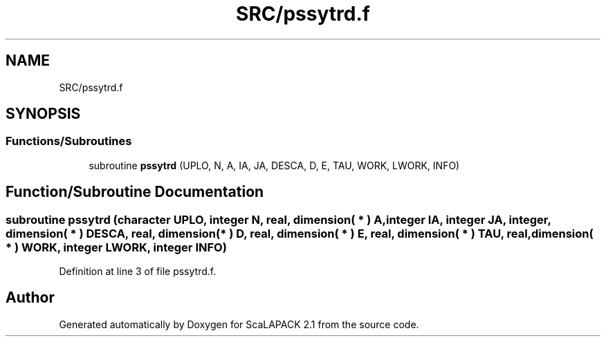 .TH "SRC/pssytrd.f" 3 "Sat Nov 16 2019" "Version 2.1" "ScaLAPACK 2.1" \" -*- nroff -*-
.ad l
.nh
.SH NAME
SRC/pssytrd.f
.SH SYNOPSIS
.br
.PP
.SS "Functions/Subroutines"

.in +1c
.ti -1c
.RI "subroutine \fBpssytrd\fP (UPLO, N, A, IA, JA, DESCA, D, E, TAU, WORK, LWORK, INFO)"
.br
.in -1c
.SH "Function/Subroutine Documentation"
.PP 
.SS "subroutine pssytrd (character UPLO, integer N, real, dimension( * ) A, integer IA, integer JA, integer, dimension( * ) DESCA, real, dimension( * ) D, real, dimension( * ) E, real, dimension( * ) TAU, real, dimension( * ) WORK, integer LWORK, integer INFO)"

.PP
Definition at line 3 of file pssytrd\&.f\&.
.SH "Author"
.PP 
Generated automatically by Doxygen for ScaLAPACK 2\&.1 from the source code\&.
